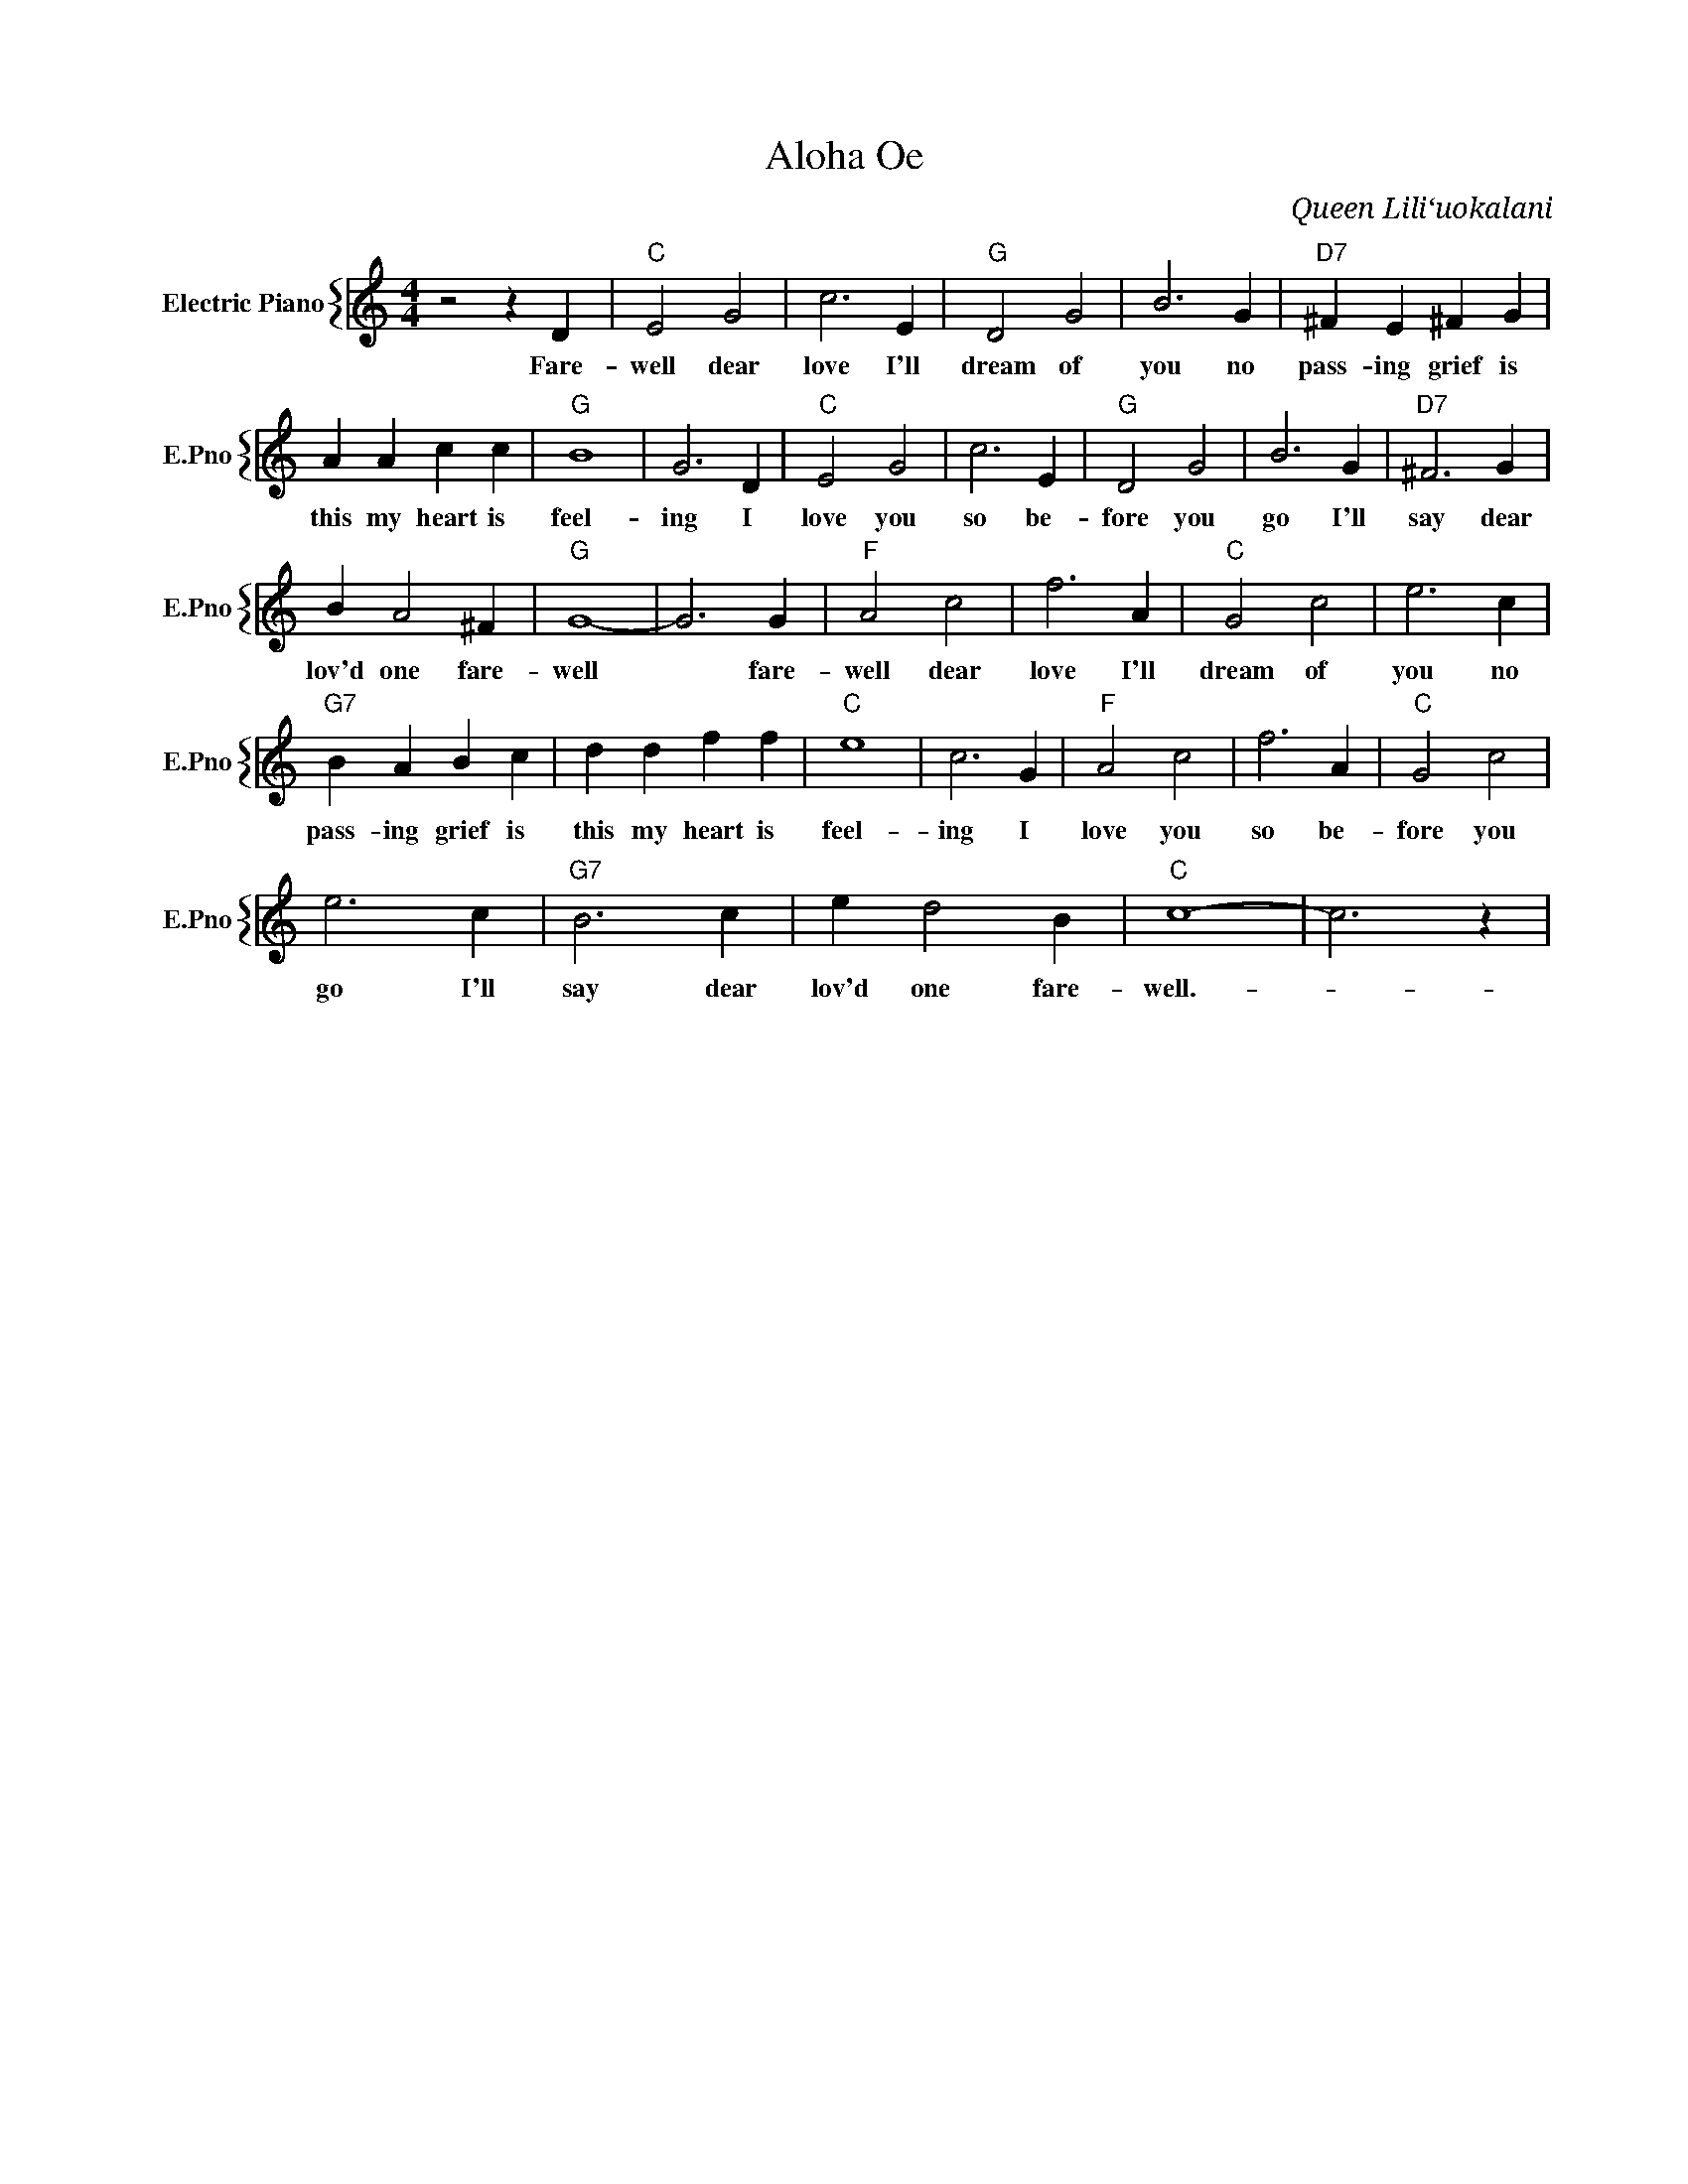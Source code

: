 X:1
T:Aloha Oe
C:Queen Liliʻuokalani
%%score { 1 }
L:1/4
M:4/4
I:linebreak $
K:C
V:1 treble nm="Electric Piano" snm="E.Pno"
V:1
 z2 z D |"C" E2 G2 | c3 E |"G" D2 G2 | B3 G |"D7" ^F E ^F G |$ A A c c |"G" B4 | G3 D |"C" E2 G2 | %10
w: Fare-|well dear|love I'll|dream of|you no|pass- ing grief is|this my heart is|feel-|ing I|love you|
 c3 E |"G" D2 G2 | B3 G |"D7" ^F3 G |$ B A2 ^F |"G" G4- | G3 G |"F" A2 c2 | f3 A |"C" G2 c2 | %20
w: so be-|fore you|go I'll|say dear|lov'd one fare-|well|* fare-|well dear|love I'll|dream of|
 e3 c |$"G7" B A B c | d d f f |"C" e4 | c3 G |"F" A2 c2 | f3 A |"C" G2 c2 |$ e3 c |"G7" B3 c | %30
w: you no|pass- ing grief is|this my heart is|feel-|ing I|love you|so be-|fore you|go I'll|say dear|
 e d2 B |"C" c4- | c3 z | %33
w: lov'd one fare-|well.-||
